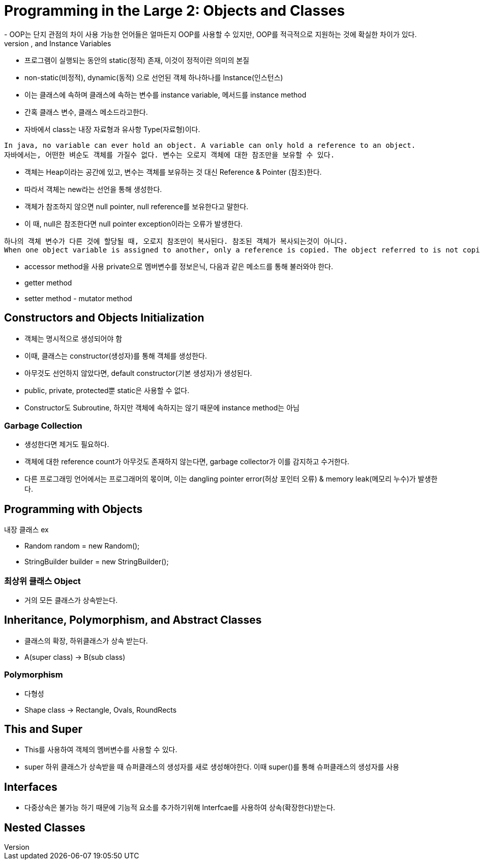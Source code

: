 = Programming in the Large 2: Objects and Classes
- OOP는 단지 관점의 차이 사용 가능한 언어들은 얼마든지 OOP를 사용할 수 있지만, OOP를 적극적으로 지원하는 것에 확실한 차이가 있다.
== Objects, Instanc Methods, and Instance Variables
- 프로그램이 실행되는 동안의 static(정적) 존재, 이것이 정적이란 의미의 본질
- non-static(비정적), dynamic(동적) 으로 선언된 객체 하나하나를 Instance(인스턴스)
- 이는 클래스에 속하며 클래스에 속하는 변수를 instance variable, 메서드를 instance method
- 간혹 클래스 변수, 클래스 메소드라고한다.
- 자바에서 class는 내장 자료형과 유사항 Type(자료형)이다.
```
In java, no variable can ever hold an object. A variable can only hold a reference to an object.
자바에서는, 어떤한 벼순도 객체를 가질수 없다. 변수는 오로지 객체에 대한 참조만을 보유할 수 있다.
```
- 객체는 Heap이라는 공간에 있고, 변수는 객체를 보유하는 것 대신 Reference & Pointer (참조)한다.
- 따라서 객체는 new라는 선언을 통해 생성한다.
- 객체가 참조하지 않으면 null pointer, null reference를 보유한다고 말한다.
- 이 때, null은 참조한다면 null pointer exception이라는 오류가 발생한다.
```
하나의 객체 변수가 다른 것에 할당될 때, 오로지 참조만이 복사된다. 참조된 객체가 복사되는것이 아니다.
When one object variable is assigned to another, only a reference is copied. The object referred to is not copied.
```
- accessor method을 사용 private으로 멤버변수를 정보은닉, 다음과 같은 메소드를 통해 불러와야 한다.
- getter method
- setter method - mutator method

== Constructors and Objects Initialization
- 객체는 명시적으로 생성되어야 함
- 이때, 클래스는 constructor(생성자)를 통해 객체를 생성한다.
- 아무것도 선언하지 않았다면, default constructor(기본 생성자)가 생성된다.
- public, private, protected뿐 static은 사용할 수 없다.
- Constructor도 Subroutine, 하지만 객체에 속하지는 않기 때문에 instance method는 아님

=== Garbage Collection
- 생성한다면 제거도 필요하다.
- 객체에 대한 reference count가 아무것도 존재하지 않는다면, garbage collector가 이를 감지하고 수거한다.
- 다른 프로그래밍 언어에서는 프로그래머의 몫이며, 이는 dangling pointer error(허상 포인터 오류) & memory leak(메모리 누수)가 발생한다.

== Programming with Objects
.내장 클래스 ex
- Random random = new Random();
- StringBuilder builder = new StringBuilder();

=== 최상위 클래스 Object
- 거의 모든 클래스가 상속받는다.

== Inheritance, Polymorphism, and Abstract Classes
- 클래스의 확장, 하위클래스가 상속 받는다.
- A(super class) -> B(sub class)

=== Polymorphism
- 다형성
- Shape class -> Rectangle, Ovals, RoundRects

== This and Super
- This를 사용하여 객체의 멤버변수를 사용할 수 있다.
- super 하위 클래스가 상속받을 때 슈퍼클래스의 생성자를 새로 생성해야한다. 이때 super()를 통해 슈퍼클래스의 생성자를 사용

== Interfaces
- 다중상속은 불가능 하기 때문에 기능적 요소를 추가하기위해 Interfcae를 사용하여 상속(확장한다)받는다.

== Nested Classes
